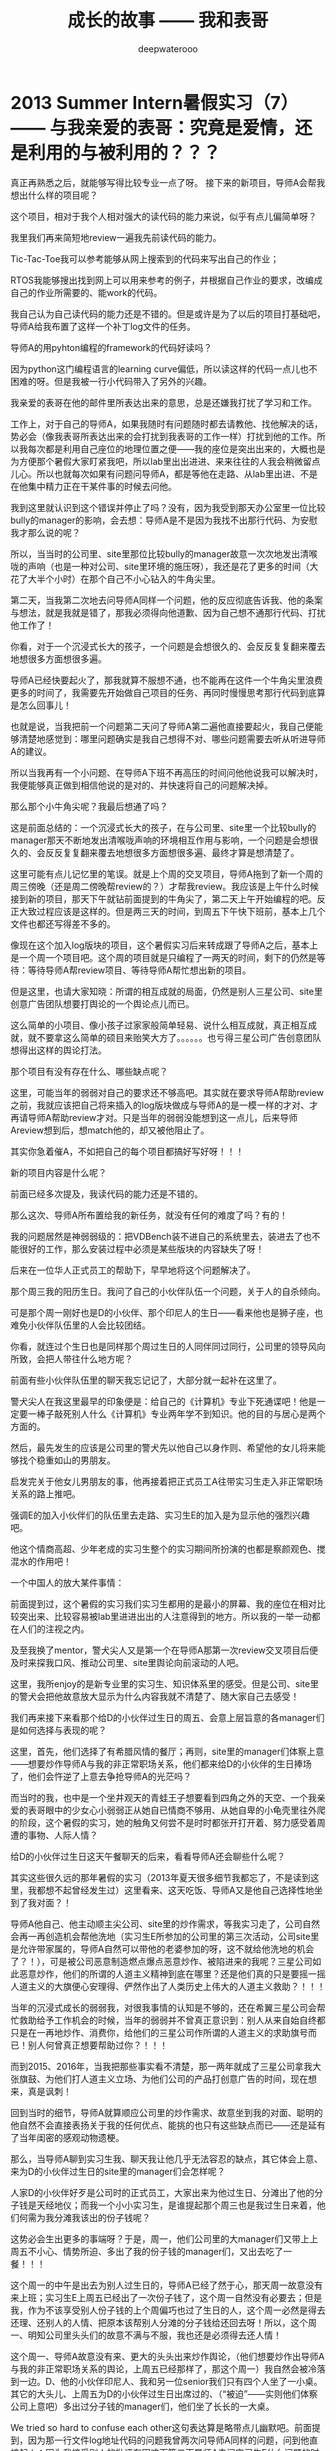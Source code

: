 #+latex_class: cn-article
#+title: 成长的故事 —— 我和表哥
#+author: deepwaterooo
#+options: ^:nil

* 2013 Summer Intern暑假实习（7）—— 与我亲爱的表哥：究竟是爱情，还是利用的与被利用的？？？

  [[./pic/backups_plans_20210512_195905.png]]

  真正再熟悉之后，就能够写得比较专业一点了呀。 接下来的新项目，导师A会帮我想出什么样的项目呢？

  [[./pic/backups_plans_20210512_200052.png]]

  这个项目，相对于我个人相对强大的读代码的能力来说，似乎有点儿偏简单呀？

  我里我们再来简短地review一遍我先前读代码的能力。 

  Tic-Tac-Toe我可以参考能够从网上搜索到的代码来写出自己的作业；

  RTOS我能够搜出找到网上可以用来参考的例子，并根据自己作业的要求，改编成自己的作业所需要的、能work的代码。 

  我自己认为自己读代码的能力还是不错的。但是或许是为了以后的项目打基础吧，导师A给我布置了这样一个补丁log文件的任务。 

  导师A的用pyhton编程的framework的代码好读吗？

  [[./pic/backups_plans_20210512_201154.png]]

  因为python这门编程语言的learning curve偏低，所以读这样的代码一点儿也不困难的呀。但是我被一行小代码带入了另外的兴趣。 

  [[./pic/backups_plans_20210512_201310.png]]

  我亲爱的表哥在他的邮件里所表达出来的意思，总是还嫌我打扰了学习和工作。

  工作上，对于自己的导师A，如果我随时有问题随时都去请教他、找他解决的话，势必会（像我表哥所表达出来的会打扰到我表哥的工作一样）打扰到他的工作。所以我每次都是利用自己座位的地理位置之便——我的座位是突出出来的，大概也是为方便那个暑假大家盯紧我吧，所以lab里出出进进、来来往往的人我会稍微留点儿心。所以也就每次如果有问题问导师A，都是等他在走路、从lab里出进、不是在他集中精力正在干某件事的时候去问他。 

  [[./pic/backups_plans_20210512_201747.png]]

  我到这里就认识到这个错误并停止了吗？没有，因为我受到那天办公室里一位比较bully的manager的影响，会去想：导师A是不是因为我找不出那行代码、为安慰我才那么说的呢？

  [[./pic/backups_plans_20210512_201913.png]]

  [[./pic/backups_plans_20210512_201928.png]]

  所以，当当时的公司里、site里那位比较bully的manager故意一次次地发出清喉咙的声响（也是一种对公司、site里环境的施压呀），我还是花了更多的时间（大花了大半个小时）在那个自己不小心钻入的牛角尖里。 

  [[./pic/backups_plans_20210512_202114.png]]

  第二天，当我第二次地去问导师A同样一个问题，他的反应彻底告诉我、他的条案与想法，就是我就是错了，那我必须得向他道歉、因为自己想不通那行代码、打扰他工作了！

  你看，对于一个沉浸式长大的孩子，一个问题是会想很久的、会反反复复翻来覆去地想很多方面想很多遍。

  导师A已经快要起火了，那我就算不服想不通，也不能再在这件一个牛角尖里浪费更多的时间了，我需要先开始做自己项目的任务、再同时慢慢思考那行代码到底算是怎么回事儿！

  [[./pic/backups_plans_20210512_202454.png]]

  也就是说，当我把前一个问题第二天问了导师A第二遍他直接要起火，我自己便能够清楚地感觉到：哪里问题确实是我自己想得不对、哪些问题需要去听从听进导师A的建议。

  所以当我再有一个小问题、在导师A下班不再高压的时间问他他说我可以解决时，我便能够真正做到相信他说的是对的、并快速将自己的问题解决掉。 

  那么那个小牛角尖呢？我最后想通了吗？

  [[./pic/backups_plans_20210512_202735.png]]

  这是前面总结的：一个沉浸式长大的孩子，在与公司里、site里一个比较bully的manager那天不断地发出清喉咙声响的环境相互作用与影响，一个问题是会想很久的、会反反复复翻来覆去地想很多方面想很多遍、最终才算是想清楚了。

  [[./pic/backups_plans_20210512_203057.png]]

  这里可能有点儿记忆里的笔误。就是上个周的交叉项目，导师A拖到了新一个周的周三傍晚（还是周二傍晚帮review的？）才帮我review。我应该是上午什么时候接到新的项目，那天下午就钻前面提到的牛角尖了，第二天上午开始编程的吧。反正大致过程应该是这样的。但是两三天的时间，到周五下午快下班前，基本上几个文件也都还写得差不多的。 

  [[./pic/backups_plans_20210512_203909.png]]

  像现在这个加入log版块的项目，这个暑假实习后来转成跟了导师A之后，基本上是一个周一个项目吧。这个周的项目就是只编程了一两天的时间，剩下的仍然是等待：等待导师A帮review项目、等待导师A帮忙想出新的项目。 

  [[./pic/backups_plans_20210512_204219.png]]

  但是这里，也请大家知晓：所谓的相互成就的局面，仍然是别人三星公司、site里创意广告团队想要打舆论的一个舆论点儿而已。

  这么简单的小项目、像小孩子过家家般简单轻易、说什么相互成就，真正相互成就，就不要拿这么简单的硕目来贻笑大方了。。。。。。也亏得三星公司广告创意团队想得出这样的舆论打法。 

  那个项目有没有存在什么、哪些缺点呢？

  [[./pic/backups_plans_20210512_204634.png]]

  这里，可能当年的弱弱对自己的要求还不够高吧。其实就在要求导师A帮助review之前，我就应该把自己将来插入的log版块做成与导师A的是一模一样的才对、才再请导师A帮助review才对。只是当年的弱弱没能想到这一点儿，后来导师Areview想到后，想match他的，却又被他阻止了。

  [[./pic/backups_plans_20210512_210504.png]]

  [[./pic/backups_plans_20210513_101421.png]]

  其实你急着催A，不如把自己的每个项目都搞好写好呀！！！

  新的项目内容是什么呢？

  [[./pic/backups_plans_20210513_101437.png]]

  前面已经多次提及，我读代码的能力还是不错的。 

  [[./pic/backups_plans_20210513_101515.png]]

  那么这次、导师A所布置给我的新任务，就没有任何的难度了吗？有的！

  [[./pic/backups_plans_20210513_101603.png]]

  我的问题居然是神弱弱级的：把VDBench装不进自己的系统里去，装进去了也不能很好的工作，那么安装过程中必须是某些版块的内容缺失了呀！

  [[./pic/backups_plans_20210513_103734.png]]

  后来在一位华人正式员工的帮助下，早早地将这个问题解决了。 

  那个周三我的阳历生日。我问了自己的小伙伴队伍一个问题，关于人的自杀倾向。 

  [[./pic/backups_plans_20210513_104550.png]]

  可是那个周一刚好也是D的小伙伴、那个印尼人的生日——看来他也是狮子座，也难免小伙伴队伍里的人会比较团结。 

  [[./pic/backups_plans_20210513_104732.png]]

  你看，就连过个生日也是同样那个周过生日的人同伴同过同行，公司里的领导风向所致，会把人带往什么地方呢？

  前面有些小伙伴队伍里的聊天我忘记记了，大部分就一起补在这里了。 

  [[./pic/backups_plans_20210513_105033.png]]

  警犬尖人在我这里最早的印象便是：给自己的《计算机》专业下死通谍吧！他是一定要一棒子敲死别人什么《计算机》专业两年学不到知识。他的目的与居心是两个方面的。  

  [[./pic/backups_plans_20210513_105400.png]]

  然后，最先发生的应该是公司里的警犬先以他自己以身作则、希望他的女儿将来能够找个稳重如山的男朋友。 

  [[./pic/backups_plans_20210513_105210.png]]

  启发完关于他女儿男朋友的事，他再接着把正式员工A往带实习生走入非正常职场关系的路上推吧。

  [[./pic/backups_plans_20210513_105116.png]]

  强调E的加入小伙伴们的队伍里去走路、实习生E的加入是为显示他的强烈兴趣吧。

  他这个情商高超、少年老成的实习生整个的实习期间所扮演的也都是察颜观色、搅混水的作用吧！

  一个中国人的放大某件事情： 

  [[./pic/backups_plans_20210513_110430.png]]

  [[./pic/backups_plans_20210513_110443.png]]

  前面提到过，这个暑假的实习我们实习生都用的是最小的屏幕、我的座位在相对比较突出来、比较容易被lab里进进出出的人注意得到的地方。所以我的一举一动都在人们的注视之内。 

  及至我换了mentor，警犬尖人又是第一个在导师A那第一次review交叉项目后便及时来探我口风、推动公司里、site里舆论向前滚动的人吧。 

  [[./pic/backups_plans_20210513_105802.png]]

  [[./pic/backups_plans_20210513_111000.png]]

  这里，我所enjoy的是新专业里的实习生、知识体系里的感受。但是公司、site里的警犬会把他故意放大显示为什么内容我就不清楚了、随大家自己去感受！

  我们再来接下来看那个给D的小伙伴过生日的周五、会意上层旨意的各manager们是如何选择与表现的呢？

  [[./pic/backups_plans_20210513_111531.png]]

  这里，首先，他们选择了有希腊风情的餐厅；再则，site里的manager们体察上意——想要炒作导师A与我的非正常职场关系，他们都来给D的小伙伴的生日捧场了，他们会忤逆了上意去争抢导师A的光茫吗？

  而当时的我，也中是一个坐井观天的青蛙王子想要看到四角之外的天空、一个我亲爱的表哥眼中的少女心小弱弱正从她自已情商不够用、从她自卑的小龟壳里往外爬的阶段，这个暑假的实习，她的触角又何尝不是时时都张开打开着、努力感受着周遭的事物、人际人情？

  给D的小伙伴过生日这天午餐聊天的后来，看看导师A还会聊些什么呢？

  [[./pic/backups_plans_20210513_112149.png]]

  其实这些很久远的那年暑假的实习（2013年夏天很多细节我都忘了，不是读到这里，我都想不起曾经发生过）这里看来、这天吃饭、导师A又是他自己选择性地坐到了我对面？！

  导师A他自己、他主动顺主尖公司、site里的炒作需求，等我实习走了，公司自然会再一再创造机会帮他洗地（实习生E所参加的公司里的第三次活动，公司site里是允许带家属的，导师A自然可以带他的老婆参加的呀，这不就给他洗地的机会了？！），可是被公司恶意制造燃点爆点恶意炒作、被陷进来的我呢？三星公司如此恶意炒作，他们的所谓的人道主义精神到底在哪里？还是他们真的只是要摇一摇人道主义的大旗便心安理得、俨然作出了人类历史上伟大的人道主义救助？！！！

  当年的沉浸式成长的弱弱我，对很我事情的认知是不够的，还在希翼三星公司会帮忙救助给予工作机会的时候，当年的弱弱并不曾真正意识到：别人从来自始自终都只是在一再地炒作、消费你，给他们的三星公司作所谓的人道主义的求助旗号而已！别人何曾真正想要帮助过你？！！！

  而到2015、2016年，当我把那些事实看不清楚，那一两年就成了三星公司拿我大张旗鼓、为他们打人道主义立场、为他们公司的产品打创意广告的时间，现在想来，真是讽刺！

  [[./pic/backups_plans_20210513_113459.png]]

  回到当时的细节，导师A就算顺应公司里的炒作需求、故意坐到我的对面、聪明的他自然不会直接表扬关于我的任何优点、能挑的也只有这些缺点而已——还是延有了当年闺密的感观动物遗梗。

  那么，当导师A聊到实习生我、聊天我让他几乎无法容忍的缺点，其它体会上意、来为D的小伙伴过生日的site里的manager们会怎样呢？

  [[./pic/backups_plans_20210513_113638.png]]

  人家D的小伙伴好歹是公司时的正式员工，大家出来为他过生日、分滩出了他的分子钱是天经地仪；而我一个小小实习生，是谁提起那个周三也是我过生日来着，他们何需为我分滩我该出的份子钱呢？

  [[./pic/backups_plans_20210513_113937.png]]

  这势必会生出更多的事端呀？于是，周一，他们公司里的大manager们又带上上周五不小心、情势所迫、多出了我的份子钱的manager们，又出去吃了一餐！！！

  这个周一的中午是出去为别人过生日的，导师A已经了然于心，那天周一故意没有来上班；实习生E上周五已经出了一次份子钱了，这个周一自然没有必要去；但是我，作为不该享受别人份子钱的上个周偏巧也过了生日的人，这个周一必然是得去还理、还别人的人情、把原本该帮别人分滩的分子钱给还回去呀！所以，这个周一、明知公司里头头们的故意不满与不服，我也还是必须得去还人情！

  [[./pic/backups_plans_20210513_114330.png]]

  这个周一、导师A故意没有来、更大的头头出来炒作舆论，（他们想要炒作出导师A与我的非正常职场关系的舆论，上周五已经那样了，那这个周一）我自然会被冷落到一边。D、他的小伙伴印尼人、我和另一位senior我们只有四个人坐了一小桌。其它的大头儿、上周五为D的小伙伴过生日出席过的、（“被迫”——实则他们体察公司上意吧）多出过分子钱的manager们，他们坐了长长的一大桌。

  We tried so hard to confuse each other这句表达算是略带点儿幽默吧。前面提到，因为那一行文件log地址代码的问题我曾两次问导师A同样的问题，问到他直接起火；因为我接受别人的批评有困难而第二天导师A去问实习生E什么问题的时候我直接打起自己的电话来而不听他们到底在说什么，公司里也曾一度传言我因为接受不了导师A的批评而不再信任他合作不愉快等。幽默的效果本来就是让大家想起来开心一下的呀。 

  我们也来看一下这个细节。 

  [[./pic/backups_plans_20210513_115153.png]]

  对面实习生E是UC系统的来年本科毕业生，少年老成。他的舅舅是三星公司、至少是这个site里board里的人，想必对于他这个暑假里的实习情商方面也有过特殊的交待。

  这里我想表达的是对于实习生E的为人的个人看法。 

  不知道的人，以为实习生E是多么地nice、为人善良真诚，在这么一个有目黄睹的机会，为正式员工D出了这么大一份分子钱；但是知道的人，便能够清楚地知道E的老奸巨滑，狗仗人势，以及欺负别人。

  D是人品好，对于实习生E这样有个舅舅在board里的人，也不好怎么说和得罪吧，也只能就当什么事儿也没有发生过一般都包容实习生E了。 

  仔细观察到这些，那个这个周一，当领导、头儿们再一次地把大家招出来过生日了，那么我点的是什么呢？

  [[./pic/backups_plans_20210513_123640.png]]

  向正式员工D学习，点了最为经济实惠的Lunch special. 

  你看，导师A周一故意有事儿避开了，但没有导师A的周一，我同自己往常的小伙伴们一起，不是照样玩耍得很开心吗？导师A在我这里有任何的特别吗？当然没有，因为小弱弱的心中始终住着的都是她亲爱的表哥。 

  公司里、site里的警犬如此，那么自己的小伙伴队伍呢，他们有什么举动吗？

  [[./pic/backups_plans_20210513_111315.png]]

  前面已经介绍过实习生E了，对于他的少年老成、情商高超前面也已民经提到过。那么这里小伙伴们一起吃中饭，他为什么要把话师引向hotel、bed以及bed bug上去呢？他想要炒作什么？

  [[./pic/backups_plans_20210514_104217.png]]

  而接下来的周二中午公司里吃饭的时候，D的小伙伴甚至直接问到导师A关于宗教里的性问题！！！

  [[./pic/backups_plans_20210514_104605.png]]

  呵呵，这些三星公司site里帮助自己组成的小伙伴队伍，居然也有这么多画蛇添足的大长嘴巴故意要栽脏、点燃、引爆舆论的毒品（呵呵，看清事情本质真相的他们在我眼中是毒品，可他们何尝无时不刻没把自己当成他们小伙伴队伍里的毒品呢？）

  而当时的三大中文媒体，在炒作着怎样的舆论呢？那个时候章子怡与8汪峰在谈恋爱，三大中文就天天炒作说汪峰带章子怡去开房了。他们——借助三星公司小伙伴队伍所故意口传、故意谣言出来的素材、他们是想要真真切切地炒作导师A与我已经开过房的效果的！但是谁会信？

  信不信是一回事儿，但三大中文媒体对他们的被逼当事人的媒体舆论封锁、甚至于接下来的人生封锁却是实实在在、没有撼动的——因为作为弱小个体，我们没有反搞的资源与资本。

  而接下来野鸡大学的进一步契合舆论的封锁则又是进一步对个人的加害了。 

  这个暑假的实习、整个实习期间与表姐的联系都是极少的。 

  [[./pic/backups_plans_20210514_102353.png]]

  [[./pic/backups_plans_20210514_102251.png]]

  而当导师A给我布置的项目需要用到VDBench，A还特意说过这个软件表姐用过，要我有什么困难可以找她帮忙。而很长时间没有联系的表姐，要我周四等她忙完再去找她。 

  [[./pic/backups_plans_20210514_102819.png]]

  她说让我上她家（小表姐家，她那时还住在小表姐的家里）去找她，我便去了，小表姐也及时地回来了。 

  小表姐说的是什么话呢？在我没有做错任何事的前提下，大表姐又为何要先定义了自己心中的偏见般、要急于批评我？大表姐不批评我她会心虚吗？！！！

  当初的我联系表姐是为了联系亲情，大表姐、小表姐俩个人的脑袋里又究竟在想什么呢？

  这些，当年的我是想不到的、第二年2014年夏天受表姐示意于SJSU的图书馆写下这些的我也是想不到的，但这并不是说，我永远想不到、永远想不清楚这些人脑袋、葫芦里卖的究竟是什么药！


  [[./pic/backups_plans_20210514_103248.png]]

  是的，但这也只是其中的一层意思。当年的三星公司、这个暑假site里封杀的对象就是你，表姐是与自己的前导师mentor senior长老B一起把自己架空出位，让所有大家一起吃饭的人都能注意到这个时候、这个暑假需要cook soup的对象就是这个实习生——将来的被逼性奴的时候，表姐可曾替你着想过？

  后来呢，后来表姐可曾真正帮过你，她是如宝姐姐给林妹妹送燕窝一样送的是药品、还是毒品、是在送毒？！！！

  还是，表姐在三星公司的生存、表姐在北美职场的生存都完全依赖于对你这个职场、北美环境了解极少的弱弱的全权打压？！！！

  是的，我与两个表姐之间是远亲血亲，但生存竞争教会了、使得这些地主的后代们（KC Wang, Sherry Wang等）为了生存、为了王夏华在（44岁高龄来到北美职场、没有任何专业相关工作经验，在加拿大打了七年体力工）北美职场的生存而团结起来、狼狈为奸、不择手段，却还要将不择手段的帽子恶意扣到别人——受害人的头上！

  我的立场与观点还是一如先前的：

  *能够与我亲爱的表哥走到一起，舅舅所做的、一切的过往在我这里，都（在与我表哥的爱情、这些远亲、这些亲情的范围内）可以原谅；但如果我们走不到一起，舆论的总账也该一起算一算、搞搞清楚：这场跨越十年的舆论、事情的本质到底是怎样的！*

  如果我亲爱的表哥这一次还与我走不到一起，请不要告诉我： *当WSU的校园出现了KC Wang这样的地主的后代、道德上的败类、WSU所做的一切只是为了给他洗地、给他们的早年毕业生（2000年毕业的硕士研究生，她也没有本科学历）王夏华Sherry Wang@Samsung洗地！*

*备注：*

我想，我的立场是很清楚的：喜欢就是喜欢，不喜欢就是不喜欢，应该是非常明朗的，没有更多的中间地带，没有人想要将暧昧进行到底！

如果能够与我表哥走到一起，大家皆大欢喜，我也会回Pullman WSU校园里去读书。 

如果不能够走到一起，那么KC Wang用他儿子一幕华丽上演的所谓的爱情幌子来掩饰、来为他的亲侄女王夏华在北美职场的生存恶意打压国际留学生的生存空间，一如11年8月KC Wang播打911会受到舆论的质疑一样，他所导演的这个职场错换人生（把原本属于我小人物的后半生错换给他的亲侄女王夏华在硅谷求生存的后半生）的闹剧就该天下皆知！那么我也要把事情的所有真相在这里写清楚，我的life也会move on,而不是永远被他们、为他们洗地的校园牵拌着。

明天、后天会再接着更新。

* 我最亲爱的表哥（4）

  《这个是：最终结局——爱情婚姻的归属摆在这里，等这所有的内容全部写完，我会回来把这部分写得更好点儿！》

  亲爱的表哥，写到这里，我终于是完成了我们共同完成的一件壮举：破除三大中文网站逼良为娼的产业化操作，将他们如此炒作自家网红、并最终逼良为娼的黑色产业链彻底白菜化，让他们这一见不得光的暗箱操作彻底见光死、让他们的这个产业链在广大小市民、在老百姓心目中遍地开花、了然于胸、一见便知、心知肚明，让越来越少的女性、女留学生们陷入到我曾经所遭遇的这些困境中来！

  亲爱的表哥，这件事情、在你（和舅舅）的发动、在我快速成长与无限配合下，我们终于是合作完成了一件壮举，我们做到了：为往事干杯，为我们自己干一杯！

  到2021年这个春天，我终于明白，09年秋季学期、舅舅不早不晚在我统计专业的最后一个学期、为我从韩国搬回来的亲爱的表哥你，就是真真正正要表哥你来作我的坚强后盾来着！不是早年间12年表哥你亲手播打911后我在人间炼狱里自己反省出来的自已是寄生草寄生虫，舅舅帮我搬回来的就是真真正正、我内心里最想要的，我的矿世爱情和我今生的终身归属！

  有一种感动——惊心动魄，有一种遭遇——万劫不复，当我们遭遇了爱情、追寻过梦想、历经了沧伤，当我们重新回到梦开始的地方、回到我们分开出发的起点，亲爱的表哥，你还在等我吗，你还可以接纳今天的我吗？

  亲爱的表哥，你可以接纳现在的我吗？你是否也如我般曾经沧海？你的沧海里是否可以容下我的眼泪？

  亲爱的表哥，我们——你和我，有一个十年之约，我会欣然前往赴约，你准备好了吗？

  这一次，这个月底（还有几天到这个月的31号，我就出发开车返回亲爱的表哥你所在的Pullman的土地上），我要回到亲爱的表哥你所在的Pullman的土地上，申请回到亲爱的表哥你所在的WSU的校园里读博士研究生，我要作亲爱的表哥你房间里的女主人，我想要陪你一起、我们共同走完余生！

亲爱的表哥，这次，我再也不会再走丢，你也一定要等着我，等我回到你身边，不许再播打什么911，不许你逃跑~！！！

昨天是你毕业四周年的日子，恭喜你，恭喜我们 ~! 

毕业四年了，工作几年了。 

*亲爱的表哥，你准备好，准备好今年可以娶我了吗?！！！我等着！！！*

* 成长的故事 -- 我和表哥
  - 2011年11月4日，当三大中文媒体对我的人肉已经伤及我自身生活，我必须站出来澄清自己, in Part 1, （San Jose, CA）；

    [[./pic/dreamer1.png]]
  - 4/19/2012 - 6/17/2012, in Part 1, 第二次写至统计专业OPT实习结束（San Jose, CA）；

    [[./pic/dreamer2.png]]
  - 2014年夏天，写于SJSU Library (San Jose State University Public Library, San Jose, CA)

    [[./pic/dreamer30.png]]
  - 2/13/2015 - 12/17/2015(?, Moscow, ID; either and or not San Jose State University Public Library, San Jose, CA)

    [[./pic/dreamer3.png]]

  - I will reorganize the four pdfs, and emphasize keys issues and situations of the whole process, while at the same time to help major population understand what's going on, and what's inside opinions. 虽然这个成长的故事系列是以2011年当三大中文网站（mitbbs.com, wenxuecity.com and backchina.com）中文媒体对我的人肉与网上评论伤及我的正常生活时，我站出来开始写自己的自传，并分四次在四个不同的时间段，不同舆论或事件压力下或是网上澄清，或是网上求助以便能帮我泄掉一部分当时自己的压力，分四次于不同的地点纪录了的自己的主要生活，纪录到2015年计算机硕士学位结束。
  - 这一次，这里，我会以事件主要人物及其相关主要事迹的人物列传、或/和大事记、大冲突记的形式来重新组织语言，重述我的整个成长史与大事记、大冲突记，来帮助自己成长、并帮助社会大众认清事情所有环节真相的目的。但鉴于时间有限，我会以剧情梗概的形式每天大致纪录与一个相关人物某件或某几件事的进展、或一天一两个主要事件，并将已经完成了的四个部分作为原始事件纪录的细节参考供索引，并争取做到每日更新一篇，到我把先前与这个教授舅舅的所有冲突的这件事情具体讲述清楚，以供大家共同去探讨事情的真相到底如何，有一个更能为大家所接受或理解的底层社会小人物的心灵成长史。

* 2013 Summer Intern暑假实习（6）—— 交叉项目：人际交叉、公司栽脏爆点、炒作职场非正常男女关系舆论

  前面写到了：实习生暑假实习期间正常更换实习导师、被三星公司高层组长C等刻意安排、制造舆论、炒作成了：实习生我处理不好与三星公司正式员工、mentor senior长老B的职场人际关系，迫使公司不得不为我这个事端制造者更换了导师。 

  [[./pic/backups_plans_20210511_101118.png]]

  上个周是属于实习生实习期间换mentor、公司自导自演又上演了一出三在中文炒作舆论的燃点爆点。

  [[./pic/backups_plans_20210511_102103.png]]

  公司里的领导自己的样子倒是做得很好的，该道歉的道歉，但是被他们故意炒作、作贱、被剥夺了生存资源的职场年轻女性的生存空间呢？是他们为官的假惺惺一句道歉就可以解决得了的吗？

  [[./pic/backups_plans_20210511_102539.png]]

  更何况，就像表姐所陈述清楚的，她只是善常体察上意，将上层领导们需要、想要她帮招进来的那些个公司里的易燃易爆品招募了进来。

  [[./pic/backups_plans_20210511_102727.png]]

  而他们、公司上层自然是清楚地、仔细地打听过他们所招员工（比如那个暑假专门用来拖住我、对付我的、缺乏专业素养的长老B）的人品、素质、工作表现等方方面面！！

  你以为他们这次的换导师事件只是各种情形之下的一件事发突然吗？

  不，他们有专业的故意制造燃点爆点舆论踢爆炒作小分队、他们接下来仍然会（利用他们为我组装的小伙伴队伍的口舌、警犬尖人、表姐等）一再造谣、一再人为刻意制造燃点、爆点，并利用合用三大中文媒体喉舌的力量将这股舆论彻底炒爆、炒出他们三星公司所想要达到的他们曾经多么地仁义、公道、曾经多么仁慈地站出来救助过的人道主义立场！！！

  接下来，我们还是先看项目上的进展。 

  [[./pic/backups_plans_20210511_105354.png]]

  这里应该是存在一些笔误：就是这是前导师长老B一个周前给布置的交叉项目，现在是暑假后半段新换导师、前文称呼正式员工A帮忙review. 

  [[./pic/backups_plans_20210511_105634.png]]

  [[./pic/backups_plans_20210511_105715.png]]

  这里的笔误是，这个项目不是要从一个文件，而是从多个文件。回忆起来某些不太显眼不太重要的事件的先后顺序可能会有错乱，在所难免。这个小细节就此指出，不必过于在意。 

  那么这个上个周所布置的交叉项目、前导师长老B所留下的上个周的项目，新导师A会如何帮我review呢？

  [[./pic/backups_plans_20210511_110111.png]]

  换导师后新一周的周一还是周二的中午偏下午一两点钟（？），新导师A就帮稍微点评了一下代码乱在哪里，可以先从哪些方面作些改进。

  [[./pic/backups_plans_20210511_110130.png]]

  [[./pic/backups_plans_20210511_110510.png]]

  [[./pic/backups_plans_20210511_110559.png]]

  从小喜欢学《数学》、《化学》等非语言文字学科、学过《统计》硕士专业，经历过统计专业29个月的OPT实习，我应该总是对自己分析解决问题的能力还是比较肯定、有着很大程度上的自信的吧。 

  [[./pic/backups_plans_20210511_110329.png]]

  这里，我又一次自信地（或者说是自大地）估计了一个一个小时之内解决掉导师A所提出的建议问题的（改混乱代码成为一个module），却意识不到这是一个考验的开始。 

  [[./pic/backups_plans_20210511_111340.png]]

  但那时，我真的认为我不是在骄傲，而是心里面有一种急——如果这个导师的编程能力真的很强大，那么作为我亲爱的表哥眼中少女心小弱弱的我，是很想要抓住这个机会多从这样一个职场专业人士的guidence里多学习点儿新知识、新经验或者是能够被他培养出多一些计算机专业里的能力的。

  我很急，我想要尽快、估莫着一个小时左右把事情做完，好可以把这个项目干完了结、好可以从导师A那里请他帮忙想出、我可以索要得到新任务、或者更多的任务与专业锻炼。 

  [[./pic/backups_plans_20210511_111704.png]]

  但是很显然，作为python语言的小儿科弱弱，我还是严重低估了它的难度，修改的过程中也出现过各种各样的问题，一两个小时后到那天下午三四点钟的时候，我已经有些沉不住气，跑去同新导师A交换一下意见了。 

  [[./pic/backups_plans_20210511_111728.png]]

  我这样跑去问导师A，是有点儿打扰他了。但当时的自己已经感到压力了，需要与导师交换一下观点意见、作些调整吧。

  [[./pic/backups_plans_20210511_112426.png]]

  新导师A说等他忙完再去帮我看看。而我、稍微减压后还是得回去继续修改自己的代码。 

  [[./pic/backups_plans_20210511_112554.png]]

  又过了约两个小时左右，当傍晚六点钟，导师A不得不下班的时候，他过来察看我的进展。 

  [[./pic/backups_plans_20210511_112718.png]]

  恩，又过了两个小时，又整了两个小时之后，我终于是把那个python module的入门级知识点、考点儿给过了！

  [[./pic/backups_plans_20210511_110559.png]]

  新导师A还比较开心，他那天已经到下班时间要回家了，他答应第二天就帮我review. 新导师A会帮我想出来、会安排我做的下一个项目会是什么呢？到那时，我应该还是很开心很向往的吧，一如当年几个月前的春天AI人工智能课结束、清楚地感受了一个学期这门课代课老师的分析能力与授课知识点的透彻性，我已经向代课老师上课提问示好（明示问题示好），表达了我跟他做科研的兴趣，期望以后能有机会跟他一起作课题！

  [[./pic/backups_plans_20210511_114253.png]]

  那个周二的下午，三四个小时，只为解决、fix掉一个learning curve偏低的python的一个基础级的module入门考点bug。那三四个小时，自已的亲身体会、真切感受如何？

  [[./pic/backups_plans_20210511_114322.png]]

  这里，当新导师A给我更多的时间让我学着去自己解决问题，我能够感受到自己需要努力，也能够做到在心里鼓励自己更加努力。 

  [[./pic/backups_plans_20210511_114411.png]]

  这里确实是一个基础，如果导师A同任何其它庸俗碌碌辈一样、同先前长老B凡事不会就去问其它组其它同事一样，那我们实习生实习期间的专业能力、是很难得到成长与提升的。 

  这个基础——互相站在对方的立场上试图去为对方想一想、并相信对方的做法一定是为自己好的、是有他自己一定道理的，确实是垫定了实习期间这个导师与实习生我之间相互理解信任的mentor-guidence合作基础。

  我们来回忆一下我亲爱的表哥与我建立信任基础、爱情基础、到树立起坚定的爱情信念的那些个感动瞬间。 

  [[./pic/backups_plans_20210511_115910.png]]

  2010年2月，当《统计》专业的我硕士毕业，就要前去加州找工作了，走之前路过表哥家，把一两样不太重要的东西留下，却发现我亲爱的表哥从他的车里钻出来，送我出门呢！

  [[./pic/backups_plans_20210511_120022.png]]

  但是到了加州之后，我对我亲爱的表哥爱情的点点星火就被大表姐给亲手掐灭了。 

  [[./pic/backups_plans_20210511_120208.png]]

  [[./pic/backups_plans_20210511_120306.png]]

  [[./pic/backups_plans_20210511_120425.png]]

  [[./pic/backups_plans_20210511_120500.png]]

  [[./pic/backups_plans_20210511_120655.png]]

  [[./pic/backups_plans_20210511_120730.png]]

  [[./pic/backups_plans_20210511_120816.png]]

  [[./pic/backups_plans_20210511_120902.png]]

  [[./pic/backups_plans_20210511_120952.png]]

  [[./pic/backups_plans_20210511_121705.png]]

  [[./pic/backups_plans_20210511_121521.png]]

  等我10年12月再回去与我表哥相处两天，我的大表姐已经永远也无法再掐灭我心中的爱情信仰了！！！

  你看，与新导师A三星公司实习期间的这个mentor-guidence合作基础、友情基础，与我亲爱的表哥与我相处之初的爱情基础相比、与先前导师mentor senior长老B的不能理解、尊重与信任相比、与大表姐们无法建立起很好的联接相比，这份基础从第一个小事件就真正建立起来了。 

  这里，我将与不同人之间建立信任的基础列在一起，但这并不是说，我就又傻傻分不清楚，新导师A与我亲爱的表哥之间的本质区别。因为那个时候，生活的经验、从我的舅舅那里曾经的教诲已经教会了我什么样的人是不能搅在一起的！

  [[./pic/backups_plans_20210511_122404.png]]

  2003年10月进到实验室人口密集集中的地方，我有点儿往人海里掉的时候，我没有掉进我们明确已婚的师兄那边！

  [[./pic/backups_plans_20210511_122514.png]]

  2007年左右，当已婚属马师兄与他老婆谢姐姐之间出现感情问题，当一个秋冬的晚会上谢姐姐要求当年的男闺密送她回家后，我曾特意提醒男闺密，不可以掉进别人感情的旋涡里！

  [[./pic/backups_plans_20210511_122431.png]]

  2008年春天，当有我机会见到我的舅舅，曾不经意侧面征求舅舅意见的我，便被经历过世事、犀利透彻的舅舅一语点醒并警钟长鸣！！！

  [[./pic/backups_plans_20210511_123400.png]]

  那么，亲爱的读者，你以为，这次，在三星公司这个site里实习的这个暑假，在三星公司collect的易燃易爆品（已婚导师A，与未婚小伙伴D）面前，我又一次地被引爆了吗？

  我没有！

  在我亲爱的表哥与我的感情世界里，我从来不曾被新导师A引爆（他在我这里没有任何立足之地，除了作为实习生的导师，作为三星公司招聘进去的正式员工，当领导上层安排了他mentor我，他应尽的职责、与基本义务）。因为我心有所属，我有爱情信仰，我永远不可能背叛我亲爱的表哥的呀！

  真正引爆舆论的是，真正有过的只是，曾经引爆舆论的、曾经三大中文媒体故意炒作过的，三星公司的舆论民间网红广告创意、三星公司内部舆论炒作、操控手们的布点、布阵（栽脏的小伙伴队伍，与三星公司site里的各种托儿各个托儿们）与栽脏！！！这此，细节会一一再述，就当就此提及而已。

  那么解决这个小bug的第二天（周三），新导师A对我的交叉项目的review，就像那个交叉了前后两个暑假实习期间导师的人际关系一样，交叉平衡了组里的人际关系，并在我的人生经历里，又一次地挑战了自己个性中的脆弱面，成为一件我期待着新项目的周二傍晚又一个意料之外的review与人际感受！

  [[./pic/backups_plans_20210511_124702.png]]

  这是一段的客观描述当时工作组、工作的三星公司那个site里的情况，也难免会有一丝一毫的个人感受，因为对于接下来（新——到这里大家都知道换导师了，以后便就是导师A了）导师A对于我的批评——我接受起来是有困难的！

  [[./pic/backups_plans_20210511_125033.png]]

  导师A帮我review项目很慢。上个周一个周的时间早就写完了那个交叉项目，但是A是一拖再拖，这不，调节平衡组里的人际关系也罢，一拖就拖到了周三了——新的一个周已然又已经过半了！！！

  导师A对我的批评是什么呢？他嫌我急？！！！可是我不急，我能有机会多做几个项目吗？！

  [[./pic/backups_plans_20210511_125118.png]]

  导师A对我的这点儿批评——如果称之为批评的话，说得是客观公正，表达的或许也是他曾经作为计算机专业入门者时、或是进阶过程中的亲身感受与体会，但在我亲爱的表哥眼中的少女心小弱弱眼里，这就是赤裸裸的批评了呀，接受起来还是好困难的！

  弱弱眼中导师A的review是什么情况、状况呢？

  [[./pic/backups_plans_20210511_125437.png]]

  我觉得他总是想找理由批评我。

  [[./pic/backups_plans_20210511_130349.png]]

  这里我们仍然可以一分为二地看待。就是一方面导师A作为这个组里的员工，确实有照顾我前导师mentor senior长老B的主观个人感受，而在那个旧新导师更替的关口，一定要批评我一下，这在先前当长老B与我的subversion的提交傻傻分不清楚的时候他也曾站出来平衡过。另一方面，我们仍然可以看作我的项目确实存在着怎样的问题。 

  我们先来回顾一下，我亲爱的表哥眼中的少女心小弱弱成长的历史上、那几次经受振聋发溃的批评的历史案件！

  [[./pic/backups_plans_20210511_161158.png]]

  国内硕士研究生时导师在我开题告上对我的严厉批评，让我倍受痛楚，只想要做个冷血的学生，只求能够正常硕士毕业就好！

  [[./pic/backups_plans_20210512_100225.png]]

  [[./pic/backups_plans_20210512_100246.png]]

  [[./pic/backups_plans_20210512_100345.png]]

  [[./pic/backups_plans_20210512_100319.png]]

  [[./pic/backups_plans_20210512_100159.png]]

  11年2月当我回到家里向我亲爱的表哥表白，当我的舅舅故意将一顶顶罪恶的帽子向我头上砸来，当我的舅舅批评我的时候，我是全然不能接受哪怕是来自于自己深深信任的舅舅的严厉批评的！！！

  [[./pic/backups_plans_20210512_100728.png]]

  当那时我的舅舅对我的批评真正转化成自己可以意识到、可以落实到行动上的改变时，是又经历了一番自己的经历与领悟之后的事。 

  [[./pic/backups_plans_20210512_101244.png]]

  [[./pic/backups_plans_20210512_101141.png]]

  12年5月，当我深爱的、我亲爱的表哥与播打了911之后，我恨过我表哥吗？当时的小弱弱是如何处理、过渡这段被自己亲爱的表哥播打911的事情呢？

  [[./pic/backups_plans_20210512_101333.png]]

  那时，被关在被自已称为“人间炼狱”的地方，只要我能够找出自己个性上存在的缺点，我就可以继续一如既往地相信我的亲爱的表哥！这就是我亲爱的表哥在我这里强大而又无卸可击、又给予着我深深爱恋的我亲爱的表哥在我这个当初的我亲爱表哥眼中的少女心小弱弱的强大存在！

  [[./pic/backups_plans_20210512_102518.png]]

  [[./pic/backups_plans_20210512_102616.png]]

  而到后来，当我再长大一点儿、成熟一点、全然明白，我亲爱的表哥从来都是为我好、从来都是把选择权留给我、让我自己来作选择，便最终理解了我的舅舅和我亲爱的表哥最初的冷血、看似残忍做法。

  我亲爱的表哥所曾给予我的这份爱，是这个世界上再也没有其它任何人可以给予我的，是我内心的深深索求与需要，所有今天的我选择回到我亲爱的表哥的身边，是再也没有任何其它外力可以阻止得了的。这是现在的最真实的感受。 

  [[./pic/backups_plans_20210512_100917.png]]

  那年刚过去的3月9日，当我写在《误会》里的澄清，也曾清楚地写到自己的接受别人批评困难的问题（“接受别人的批评很困难”）。 

  那么导师A批评我的当时，我是如何反应的呢？

  [[./pic/backups_plans_20210512_103506.png]]

  原来那天下午四个小时左右的时间，我还曾被自己从新导师A的framework的源代码里抄过来的“@staticmethod”这个bug折腾过、浪费过时间哦？！

  [[./pic/backups_plans_20210512_103758.png]]

  导师A听见了我的神回复——他不曾知道我抄他的代码我抄了一行自己原本不需要的！所以他会笑着再问我可都弄懂了？

  [[./pic/backups_plans_20210512_104131.png]]


  [[./pic/backups_plans_20210512_104021.png]]

  [[./pic/backups_plans_20210512_104149.png]]

  这里我们再来回想一下，几个月前的春上、当我参考网站上代码写出密码设置为想要我亲近的表哥爱我一生一世（2514）的RTOS实时操控系统的作业，系里的大牛指出我们不应该抄网站上的代码的时候，我的态度是怎样的呢？

  那么现在经历了这又一个抄别人的代码抄出来的bug之后，感受如何？！！！

  这个对比与经历，可是看作是典型沉浸式长大、总是把别人的话当作过耳东风、必须经历过一些事情、有过一番相关联的经历之后，才能从经验、教训中吸取养份并成长的典型代表。

  而这，也一再印证：对于我这样一个顽冥不化的沉浸式长大，我的舅舅、和我亲爱的表哥也是没有别的任何办法、除了用相对残忍的法律手段的！这里这些，就当是对自己个性的剖析吧。 

  这里，这次，我就真的是全然接受了导师A的批评了吗？对于一个人个性中的长久存在，能够改变得这么快？我自己好像都还有些不信呢！

  [[./pic/backups_plans_20210512_104720.png]]

  这样看来，也才算正常吧。毕竟一个人的缺点没有那么容易轻易改变的。 

  [[./pic/backups_plans_20210512_105001.png]]

  [[./pic/backups_plans_20210512_105033.png]]

  [[./pic/backups_plans_20210512_105046.png]]

  而导师A那时还特意留在公司，应该也是因为几个月前的3月我已经特意强调过自己个性中的这个缺点吧，公司里制造爆点、打舆论，又如何会放过这个细节？

  [[./pic/backups_plans_20210512_105449.png]]

  可是，作为实习生的我要求导师A这么做了吗，从一开始、就是正式员工A全然领悟公司在这个特殊时期招他入公司的深意呀、他职场老油条、在尖人等警犬的一再点示下深得三星公司暑假炒作深意，他当然是为得到他在三星公司职场的发展全然配合公司需求，来全力加入并点爆、来制造燃点爆点来炒作舆论的呀！ 

  我们接下来看看三星公司里、site里警犬的攻效如何、警犬的鼻子灵不灵呢？

  [[./pic/backups_plans_20210512_105614.png]]

  这是新专业里的实习生、知识体悟里的感受。

  [[./pic/backups_plans_20210512_111724.png]]

  [[./pic/backups_plans_20210512_111818.png]]

  [[./pic/backups_plans_20210512_113149.png]]

  这里我们也来对比与先前导师mentor senior长老B的实习感受。 

  那年夏天、自己在三星公司里的实习，公司里为自己按排的前导师mentor senior长老B究竟算是什么样的存在呢？

  [[./pic/backups_plans_20210512_112101.png]]

  [[./pic/backups_plans_20210512_112040.png]]

  呵呵，这里，我们也再来体会一次一两个周之前公司里曾经所挖过的天坑bug.

  对于警犬——尖人的忽然前来打招呼、查岗与询问、更重要的传达公司里欲要炒作燃点爆点的需求，我显然是反应不过来的，我的反应是什么呢？

  可以看出，当年的我在感受人情世故方面仍然存在着一定程度上的错位。

  [[./pic/backups_plans_20210512_111026.png]]

  [[./pic/backups_plans_20210512_111048.png]]

  不记得是什么时候了，可能先前跟着导师长老B、关系还不太缰的时候吧，她早上来找我去喝咖啡，被我拒绝了，我不需要、至少是早上不需要的。 

  [[./pic/backups_plans_20210512_111123.png]]

  [[./pic/backups_plans_20210512_112652.png]]

  这里有一种强烈的回忆起来的感受，就是那个夏天、就像那上班第一天、两个女人通过她们自己的战争、把一个实习生架空在大家都能够注意得到、看得见的位置上，这个公司、这个site感受把我盯得极紧，我就完全沦为那个夏天实习的风暴、舆论焦点。

  那么、对于昨天、前一天下班前帮我review交叉项目、review时曾刻意批评过我的自己的新导师A呢？

  [[./pic/backups_plans_20210512_114515.png]]

  周四中午（新导师A将约十天前布置的项目拖到了新一周的周三傍晚才review），导师A在不在公司里吃饭。

  [[./pic/backups_plans_20210512_113036.png]]

  正常情况下周二到周四的中午三餐饭公司里是管饭吃的，而人们愿意不愿意、有没有脸面在公司里吃饭，也全看公司里的氛围、看眼色行事。 

  那天晚上我被新导师A批评了，我自己不愿意在公司里吃饭，跑出去吃东西透气了，那也是我自己的自愿。但是后来公司里的警犬、风向标——尖人已经不允许我再在公司里吃晚饭了，这是后话。 

  那么可以清楚地看到，当以尖人为代表的人想要导师A发动炒作与我的绯闻舆论的时候，前一天晚上导师A也曾特意再等到我回公司才离开，但我与他并没有任何更多的联接。

  所以第二天上午、当导师A去问对面实习生E一个什么想法的时候，我不再去听他们的谈话，而是自顾自地打电话询问先前某次看病账单的事了。 

